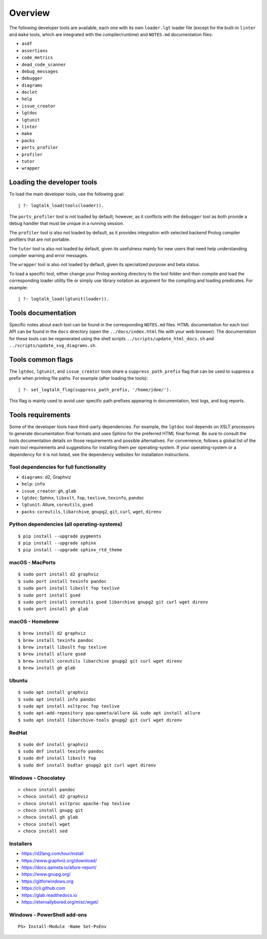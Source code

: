 Overview
========

The following developer tools are available, each one with its own
``loader.lgt`` loader file (except for the built-in ``linter`` and
``make`` tools, which are integrated with the compiler/runtime) and
``NOTES.md`` documentation files:

- ``asdf``
- ``assertions``
- ``code_metrics``
- ``dead_code_scanner``
- ``debug_messages``
- ``debugger``
- ``diagrams``
- ``doclet``
- ``help``
- ``issue_creator``
- ``lgtdoc``
- ``lgtunit``
- ``linter``
- ``make``
- ``packs``
- ``ports_profiler``
- ``profiler``
- ``tutor``
- ``wrapper``

Loading the developer tools
---------------------------

To load the main developer tools, use the following goal:

::

   | ?- logtalk_load(tools(loader)).

The ``ports_profiler`` tool is not loaded by default; however, as it
conflicts with the ``debugger`` tool as both provide a debug handler
that must be unique in a running session.

The ``profiler`` tool is also not loaded by default, as it provides
integration with selected backend Prolog compiler profilers that are not
portable.

The ``tutor`` tool is also not loaded by default, given its usefulness
mainly for new users that need help understanding compiler warning and
error messages.

The ``wrapper`` tool is also not loaded by default, given its
specialized purpose and beta status.

To load a specific tool, either change your Prolog working directory to
the tool folder and then compile and load the corresponding loader
utility file or simply use library notation as argument for the
compiling and loading predicates. For example:

::

   | ?- logtalk_load(lgtunit(loader)).

Tools documentation
-------------------

Specific notes about each tool can be found in the corresponding
``NOTES.md`` files. HTML documentation for each tool API can be found in
the ``docs`` directory (open the ``../docs/index.html`` file with your
web browser). The documentation for these tools can be regenerated using
the shell scripts ``../scripts/update_html_docs.sh`` and
``../scripts/update_svg_diagrams.sh``.

Tools common flags
------------------

The ``lgtdoc``, ``lgtunit``, and ``issue_creator`` tools share a
``suppress_path_prefix`` flag that can be used to suppress a prefix when
printing file paths. For example (after loading the tools):

::

   | ?- set_logtalk_flag(suppress_path_prefix, '/home/jdoe/').

This flag is mainly used to avoid user specific path prefixes appearing
in documentation, test logs, and bug reports.

Tools requirements
------------------

Some of the developer tools have third-party dependencies. For example,
the ``lgtdoc`` tool depends on XSLT processors to generate documentation
final formats and uses Sphinx for the preferred HTML final format. Be
sure to consult the tools documentation details on those requirements
and possible alternatives. For convenience, follows a global list of the
main tool requirements and suggestions for installing them per
operating-system. If your operating-system or a dependency for it is not
listed, see the dependency websites for installation instructions.

Tool dependencies for full functionality
~~~~~~~~~~~~~~~~~~~~~~~~~~~~~~~~~~~~~~~~

- ``diagrams``: d2, Graphviz
- ``help``: ``info``
- ``issue_creator``: ``gh``, ``glab``
- ``lgtdoc``: Sphinx, ``libxslt``, ``fop``, ``texlive``, ``texinfo``,
  ``pandoc``
- ``lgtunit``: Allure, ``coreutils``, ``gsed``
- ``packs``: ``coreutils``, ``libarchive``, ``gnupg2``, ``git``,
  ``curl``, ``wget``, ``direnv``

Python dependencies (all operating-systems)
~~~~~~~~~~~~~~~~~~~~~~~~~~~~~~~~~~~~~~~~~~~

::

   $ pip install --upgrade pygments
   $ pip install --upgrade sphinx
   $ pip install --upgrade sphinx_rtd_theme

macOS - MacPorts
~~~~~~~~~~~~~~~~

::

   $ sudo port install d2 graphviz
   $ sudo port install texinfo pandoc
   $ sudo port install libxslt fop texlive
   $ sudo port install gsed
   $ sudo port install coreutils gsed libarchive gnupg2 git curl wget direnv
   $ sudo port install gh glab

macOS - Homebrew
~~~~~~~~~~~~~~~~

::

   $ brew install d2 graphviz
   $ brew install texinfo pandoc
   $ brew install libxslt fop texlive
   $ brew install allure gsed
   $ brew install coreutils libarchive gnupg2 git curl wget direnv
   $ brew install gh glab

Ubuntu
~~~~~~

::

   $ sudo apt install graphviz
   $ sudo apt install info pandoc
   $ sudo apt install xsltproc fop texlive
   $ sudo apt-add-repository ppa:qameta/allure && sudo apt install allure
   $ sudo apt install libarchive-tools gnupg2 git curl wget direnv

RedHat
~~~~~~

::

   $ sudo dnf install graphviz
   $ sudo dnf install texinfo pandoc
   $ sudo dnf install libxslt fop
   $ sudo dnf install bsdtar gnupg2 git curl wget direnv

Windows - Chocolatey
~~~~~~~~~~~~~~~~~~~~

::

   > choco install pandoc
   > choco install d2 graphviz
   > choco install xsltproc apache-fop texlive
   > choco install gnupg git
   > choco install gh glab
   > choco install wget
   > choco install sed

Installers
~~~~~~~~~~

- https://d2lang.com/tour/install
- https://www.graphviz.org/download/
- https://docs.qameta.io/allure-report/
- https://www.gnupg.org/
- https://gitforwindows.org
- https://cli.github.com
- https://glab.readthedocs.io
- https://eternallybored.org/misc/wget/

Windows - PowerShell add-ons
~~~~~~~~~~~~~~~~~~~~~~~~~~~~

::

   PS> Install-Module -Name Set-PsEnv

